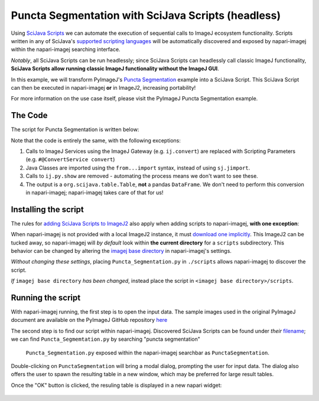 Puncta Segmentation with SciJava Scripts (headless)
===================================================

Using `SciJava Scripts`_ we can automate the execution of sequential calls to ImageJ ecosystem functionality. Scripts written in any of SciJava's `supported scripting languages <https://imagej.net/scripting/#supported-languages>`_ will be automatically discovered and exposed by napari-imagej within the napari-imagej searching interface.

*Notably*, all SciJava Scripts can be run headlessly; since SciJava Scripts can headlessly call classic ImageJ functionality, **SciJava Scripts allow running classic ImageJ functionality without the ImageJ GUI**.

In this example, we will transform PyImageJ's `Puncta Segmentation`_ example into a SciJava Script. This SciJava Script can then be executed in napari-imagej **or** in ImageJ2, increasing portability!

For more information on the use case itself, please visit the PyImageJ Puncta Segmentation example.

The Code
--------

The script for Puncta Segmentation is written below:

.. code-block:: python
    :caption: Puncta_Segmentation.py

    #@Img ds_src
    #@ConvertService convert
    #@DatasetService ds
    #@OpService ops
    #@OUTPUT org.scijava.table.Table sci_table

    from ij import IJ, ImagePlus
    from ij.measure import ResultsTable
    from ij.plugin.filter import ParticleAnalyzer
    from net.imglib2.algorithm.neighborhood import HyperSphereShape
    from net.imglib2.img.display.imagej import ImageJFunctions
    from org.scijava.table import Table

    # convert image to 32-bit
    ds_src = ops.convert().int32(ds_src)

    # supress background noise
    mean_radius = HyperSphereShape(5)
    ds_mean = ds.create(ds_src.copy())
    ops.filter().mean(ds_mean, ds_src.copy(), mean_radius)
    ds_mul = ops.math().multiply(ds_src, ds_mean)

    # use gaussian subtraction to enhance puncta
    img_blur = ops.filter().gauss(ds_mul.copy(), 1.2)
    img_enhanced = ops.math().subtract(ds_mul, img_blur)

    # apply threshold
    img_thres = ops.threshold().renyiEntropy(img_enhanced)

    # convert ImgPlus to ImagePlus
    impThresholded=ImageJFunctions.wrap(img_thres, "wrapped")

    # get ResultsTable and set ParticleAnalyzer
    rt = ResultsTable.getResultsTable()
    ParticleAnalyzer.setResultsTable(rt)

    # set measurements
    IJ.run("Set Measurements...", "area center shape")

    # run the analyze particle plugin
    IJ.run(impThresholded, "Analyze Particles...", "clear");

    # convert results table -> scijava table -> pandas dataframe
    sci_table = convert.convert(rt, Table)


Note that the code is entirely the same, with the following exceptions:

#. Calls to ImageJ Services using the ImageJ Gateway (e.g. ``ij.convert``) are replaced with Scripting Parameters (e.g. ``#@ConvertService convert``)
#. Java Classes are imported using the ``from...import`` syntax, instead of using ``sj.jimport``.
#. Calls to ``ij.py.show`` are removed - automating the process means we don't want to see these.
#. The output is a ``org.scijava.table.Table``, **not** a pandas ``DataFrame``. We don't need to perform this conversion in napari-imagej; napari-imagej takes care of that for us!

Installing the script
---------------------

The rules for `adding SciJava Scripts to ImageJ2 <https://imagej.net/scripting/#adding-scripts-to-the-plugins-menu>`_ also apply when adding scripts to napari-imagej, **with one exception**:

When napari-imagej is not provided with a local ImageJ2 instance, it must `download one implicitly <../Configuration.html#imagej-directory-or-endpoint>`_. This ImageJ2 can be tucked away, so napari-imagej will *by default* look within **the current directory** for a ``scripts`` subdirectory. This behavior can be changed by altering the `imagej base directory <../Configuration.html#imagej-base-directory>`_ in napari-imagej's settings. 

*Without changing these settings*, placing ``Puncta_Segmentation.py`` in ``./scripts`` allows napari-imagej to discover the script.

*If* ``imagej base directory`` *has been changed*, instead place the script in ``<imagej base directory>/scripts``.


Running the script
------------------

With napari-imagej running, the first step is to open the input data. The sample images used in the original PyImageJ document are available on the PyImageJ GitHub repository `here <https://github.com/imagej/pyimagej/blob/main/doc/sample-data/test_still.tif>`_

The second step is to find our script within napari-imagej. Discovered SciJava Scripts can be found under *their* `filename <https://imagej.net/scripting/#adding-scripts-to-the-plugins-menu>`_; we can find ``Puncta_Segmemtation.py`` by searching "puncta segmentation"

.. figure:: ../doc-images/napari-imagej_puncta_search.png
    
    ``Puncta_Segmentation.py`` exposed within the napari-imagej searchbar as ``PunctaSegmentation``.

Double-clicking on ``PunctaSegmentation`` will bring a modal dialog, prompting the user for input data. The dialog also offers the user to spawn the resulting table in a new window, which may be preferred for large result tables.

Once the "OK" button is clicked, the resuling table is displayed in a new napari widget:

.. figure:: ../doc-images/napari-imagej_puncta_results.png

.. _Puncta Segmentation: https://pyimagej.readthedocs.io/en/latest/Puncta-Segmentation.html
.. _SciJava Scripts: https://imagej.net/scripting/
